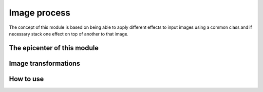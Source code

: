 =======
Image process
=======

The concept of this module is based on being able to apply different effects to input images using a common class and if necessary stack one effect on top of another to that image.

The epicenter of this module
-----------------------------

    .. automodule:: pytwovision.image_process.frame_decorator
        :members:

Image transformations
----------------------
    .. automodule:: pytwovision.image_process.resize_with_bbox
        :members:
    .. automodule:: pytwovision.image_process.resize
        :members:
    .. automodule:: pytwovision.image_process.rotate
        :members:
    .. automodule:: pytwovision.image_process.split_pair
        :members:

How to use
-----------
.. code-block:: python
    :linenos:
    
    from pytwovision.image_process.frame_decorator import Frame
    from pytwovision.image_process.resize import Resize

    width = 640
    height = 720
    img = cv.imread("AN_IMAGE_PATH")
    frame = Frame(img)
    frame_transformed = Resize(frame).apply(width, height)
